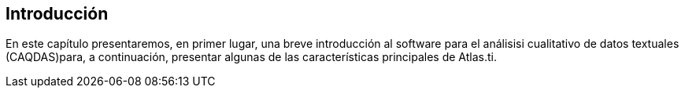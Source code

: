 [introduccion, Introducción]
== Introducción

En este capítulo presentaremos, en primer lugar, una breve introducción al software para el análisisi cualitativo de datos textuales (CAQDAS)para, a continuación, presentar algunas de las características principales de Atlas.ti.


